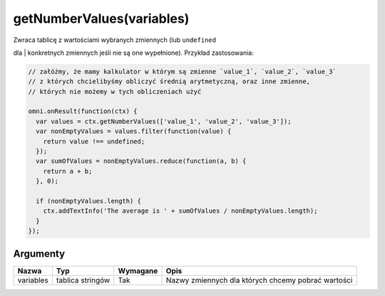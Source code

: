 .. _getnumvals:

getNumberValues(variables)
------------------------------

| Zwraca tablicę z wartościami wybranych zmiennych (lub ``undefined``
dla
| konkretnych zmiennych jeśli nie są one wypełnione). Przykład
zastosowania:

.. code-block:: javascript

    // załóżmy, że mamy kalkulator w którym są zmienne `value_1`, `value_2`, `value_3`
    // z których chcielibyśmy obliczyć średnią arytmetyczną, oraz inne zmienne,
    // których nie możemy w tych obliczeniach użyć

    omni.onResult(function(ctx) {
      var values = ctx.getNumberValues(['value_1', 'value_2', 'value_3']);
      var nonEmptyValues = values.filter(function(value) {
        return value !== undefined;
      });
      var sumOfValues = nonEmptyValues.reduce(function(a, b) {
        return a + b;
      }, 0);

      if (nonEmptyValues.length) {
        ctx.addTextInfo('The average is ' + sumOfValues / nonEmptyValues.length);
      }
    });

Argumenty
'''''''''
    
+-------------+--------------------+------------+------------------------------------------------------+
| Nazwa       | Typ                | Wymagane   | Opis                                                 |
+=============+====================+============+======================================================+
| variables   | tablica stringów   | Tak        | Nazwy zmiennych dla których chcemy pobrać wartości   |
+-------------+--------------------+------------+------------------------------------------------------+



